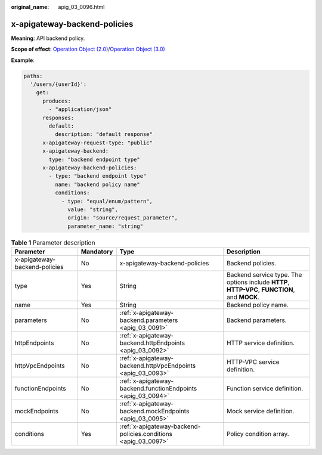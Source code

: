 :original_name: apig_03_0096.html

.. _apig_03_0096:

x-apigateway-backend-policies
=============================

**Meaning**: API backend policy.

**Scope of effect**: `Operation Object (2.0) <https://github.com/OAI/OpenAPI-Specification/blob/master/versions/2.0.md#operation-object>`__/`Operation Object (3.0) <https://github.com/OAI/OpenAPI-Specification/blob/main/versions/3.0.0.md#operation-object>`__

**Example**:

.. code-block::

   paths:
     '/users/{userId}':
       get:
         produces:
           - "application/json"
         responses:
           default:
             description: "default response"
         x-apigateway-request-type: "public"
         x-apigateway-backend:
           type: "backend endpoint type"
         x-apigateway-backend-policies:
           - type: "backend endpoint type"
             name: "backend policy name"
             conditions:
               - type: "equal/enum/pattern",
                 value: "string",
                 origin: "source/request_parameter",
                 parameter_name: "string"

.. table:: **Table 1** Parameter description

   +-------------------------------+-----------+----------------------------------------------------------------+-----------------------------------------------------------------------------------------------+
   | Parameter                     | Mandatory | Type                                                           | Description                                                                                   |
   +===============================+===========+================================================================+===============================================================================================+
   | x-apigateway-backend-policies | No        | x-apigateway-backend-policies                                  | Backend policies.                                                                             |
   +-------------------------------+-----------+----------------------------------------------------------------+-----------------------------------------------------------------------------------------------+
   | type                          | Yes       | String                                                         | Backend service type. The options include **HTTP**, **HTTP-VPC**, **FUNCTION**, and **MOCK**. |
   +-------------------------------+-----------+----------------------------------------------------------------+-----------------------------------------------------------------------------------------------+
   | name                          | Yes       | String                                                         | Backend policy name.                                                                          |
   +-------------------------------+-----------+----------------------------------------------------------------+-----------------------------------------------------------------------------------------------+
   | parameters                    | No        | :ref:`x-apigateway-backend.parameters <apig_03_0091>`          | Backend parameters.                                                                           |
   +-------------------------------+-----------+----------------------------------------------------------------+-----------------------------------------------------------------------------------------------+
   | httpEndpoints                 | No        | :ref:`x-apigateway-backend.httpEndpoints <apig_03_0092>`       | HTTP service definition.                                                                      |
   +-------------------------------+-----------+----------------------------------------------------------------+-----------------------------------------------------------------------------------------------+
   | httpVpcEndpoints              | No        | :ref:`x-apigateway-backend.httpVpcEndpoints <apig_03_0093>`    | HTTP-VPC service definition.                                                                  |
   +-------------------------------+-----------+----------------------------------------------------------------+-----------------------------------------------------------------------------------------------+
   | functionEndpoints             | No        | :ref:`x-apigateway-backend.functionEndpoints <apig_03_0094>`   | Function service definition.                                                                  |
   +-------------------------------+-----------+----------------------------------------------------------------+-----------------------------------------------------------------------------------------------+
   | mockEndpoints                 | No        | :ref:`x-apigateway-backend.mockEndpoints <apig_03_0095>`       | Mock service definition.                                                                      |
   +-------------------------------+-----------+----------------------------------------------------------------+-----------------------------------------------------------------------------------------------+
   | conditions                    | Yes       | :ref:`x-apigateway-backend-policies.conditions <apig_03_0097>` | Policy condition array.                                                                       |
   +-------------------------------+-----------+----------------------------------------------------------------+-----------------------------------------------------------------------------------------------+
